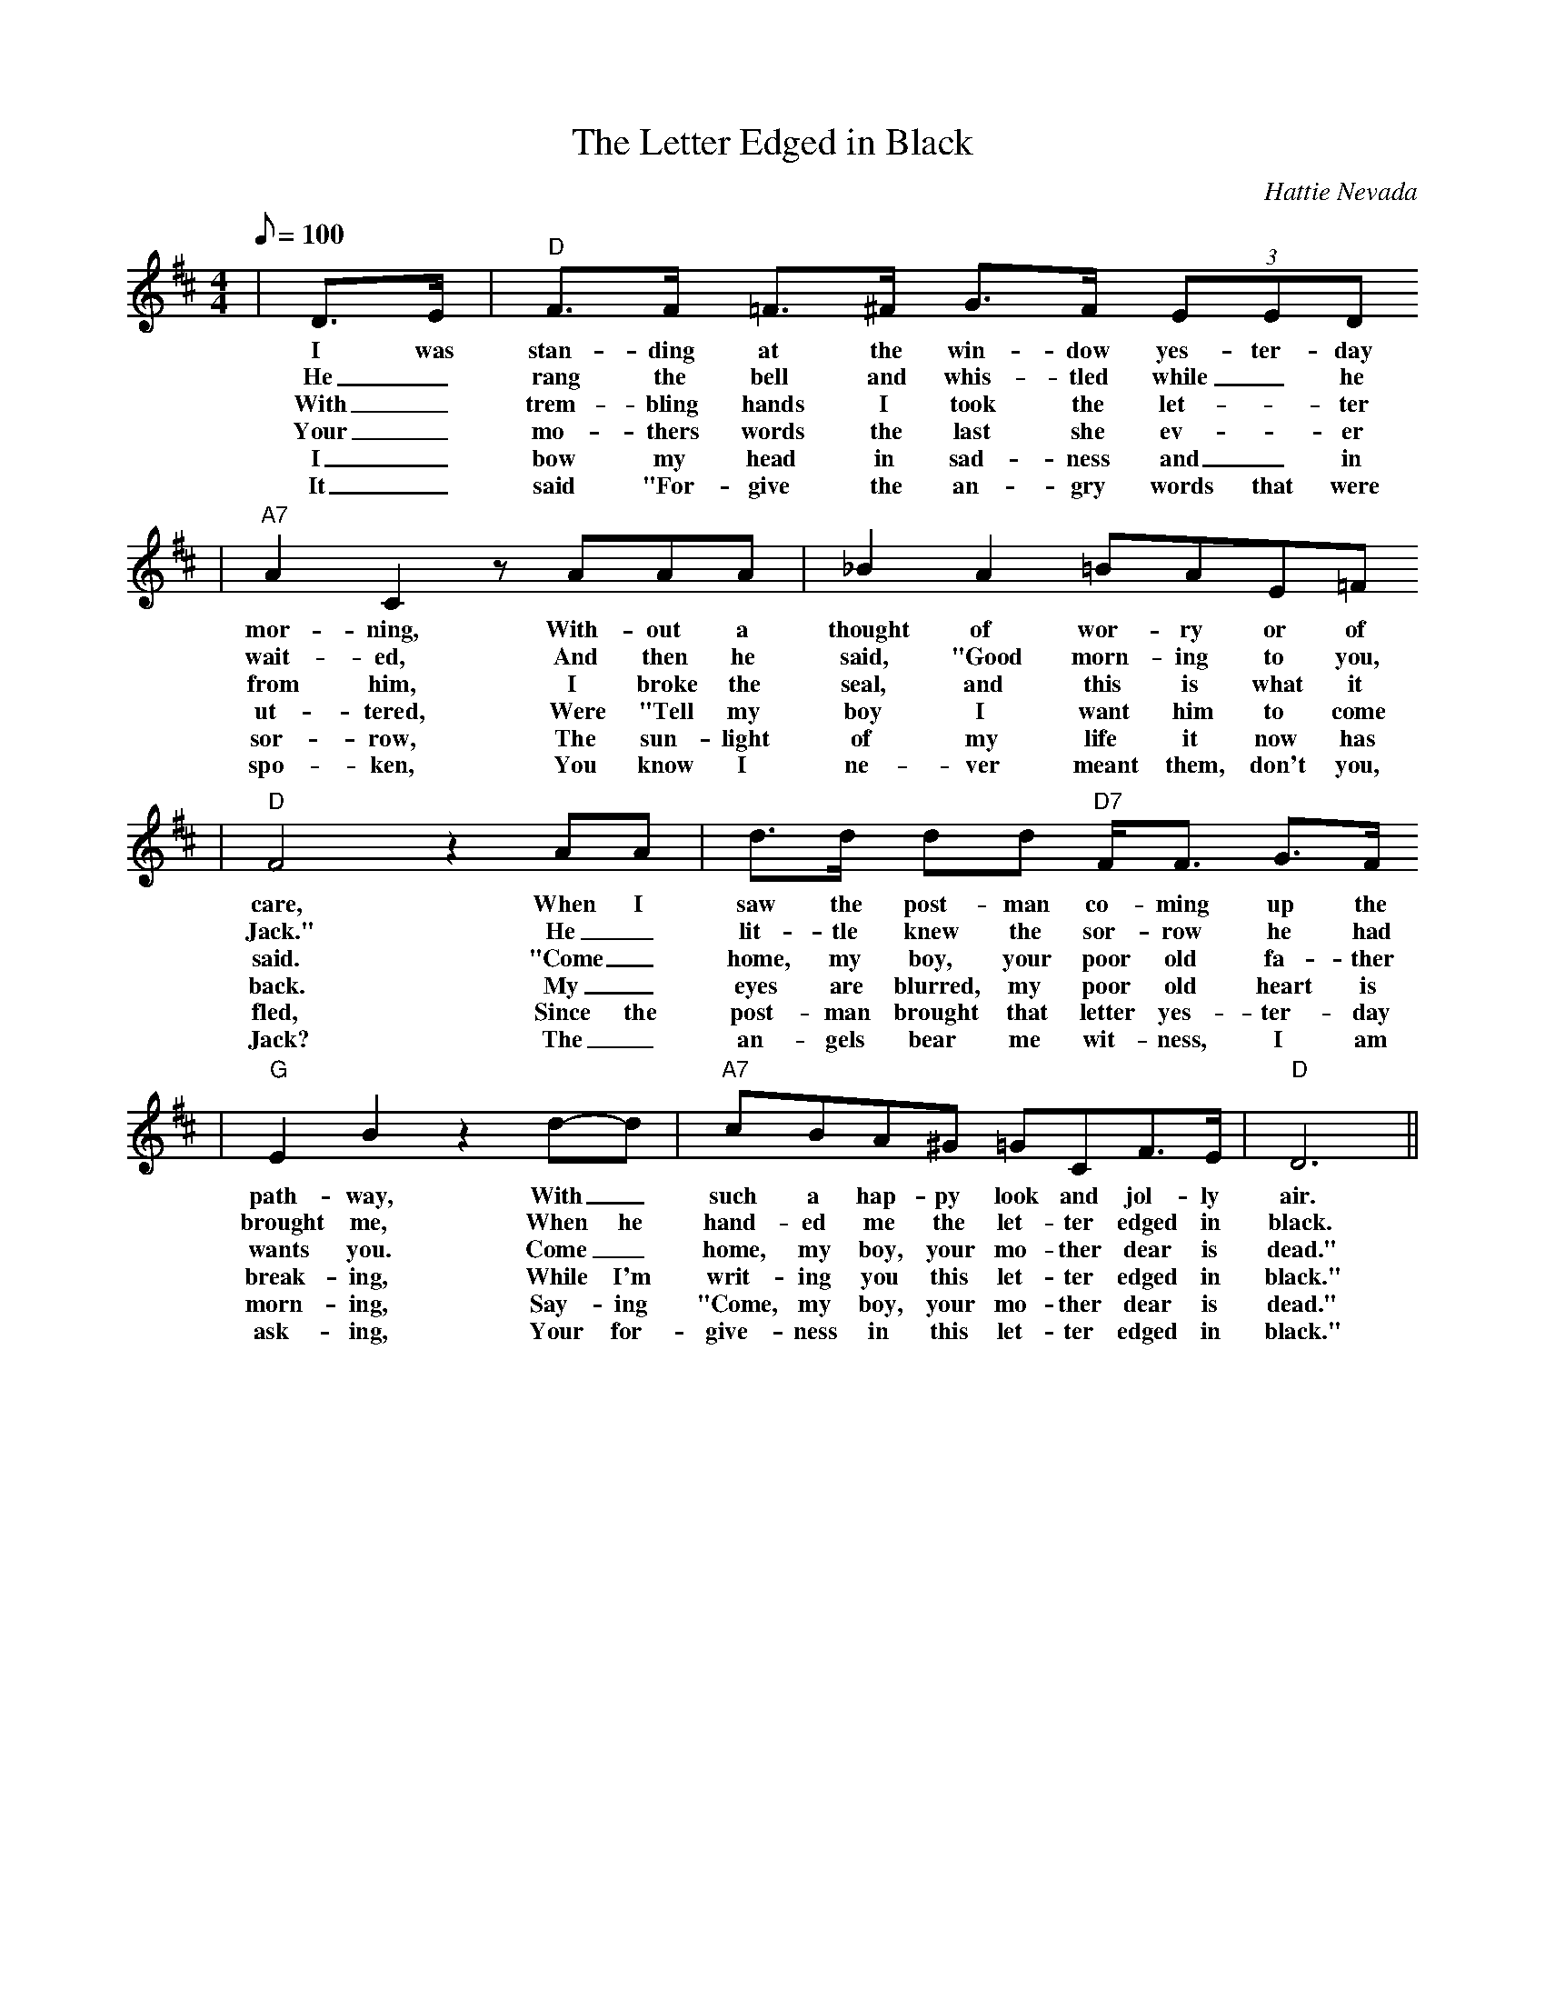 X:1
T:The Letter Edged in Black
C:Hattie Nevada
N:The Letter Edged In Black, written by Hattie Nevada, but
N:the authorship being forgotten, moved into the folk tradition.
N:It was recorded by Vernon Dalhart (as Al Craver) for Columbia
N:in November 1925; but perhaps the most popular country version
N:of the song was recorded by Kentucky balladeer Bradley Kincaid,
N:who recorded it for Bluebird on February 14, 1934.
M:4/4
L:1/8
Q:1/8=100
K:D
|D3/2E/2|"D"F3/2F/2 =F3/2^F/2 G3/2F/2 (3EED
w:I was stan-ding at the win-dow yes-ter-day
w:He _rang the bell and whis-tled while _he
w:With _trem-bling hands I took the let-_ter
w:Your _mo-thers words the last she ev-_er
w:I _bow my head in sad-ness and _in
w:It _said "For-give the an-gry words that were
|"A7"A2 C2 z AAA|_B2 A2 =BAE=F
w:mor-ning, With-out a thought of wor-ry or of
w:wait-ed, And then he said, "Good morn-ing to you,
w:from him, I broke the seal, and this is what it
w:ut-tered, Were "Tell my boy I want him to come
w:sor-row, The sun-light of my life it now has
w:spo-ken, You know I ne-ver meant them, don't you,
|"D"F4 z2 AA|d3/2d/2 dd "D7"F/2F3/2 G3/2F/2
w:care, When I saw the post-man co-ming up the
w:Jack." He _lit-tle knew the sor-row he had
w:said. "Come _home, my boy, your poor old fa-ther
w:back. My _eyes are blurred, my poor old heart is
w:fled, Since the post-man brought that letter yes-ter-day
w:Jack? The _an-gels bear me wit-ness, I am
|"G"E2 B2 z2 d-d|"A7"cBA^G =GCF3/2E/2|"D"D6||
w:path-way, With _such a hap-py look and jol-ly air.
w:brought me, When he hand-ed me the let-ter edged in black.
w:wants you. Come _home, my boy, your mo-ther dear is dead."
w:break-ing, While I'm writ-ing you this let-ter edged in black."
w:morn-ing, Say-ing "Come, my boy, your mo-ther dear is dead."
w:ask-ing, Your for-give-ness in this let-ter edged in black."

